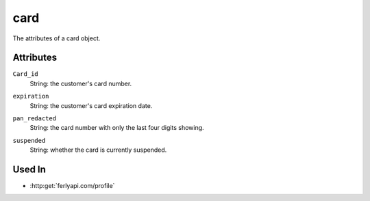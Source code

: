 .. index:: ! card

.. _card:

card
--------------

The attributes of a card object.


Attributes
~~~~~~~~~~~~~~~~~

.. index:: Card_id

``Card_id``
    String: the customer's card number.

.. index:: expiration

``expiration``
    String: the customer's card expiration date.

.. index:: pan_redacted

``pan_redacted``
    String: the card number with only the last four digits showing.

.. index:: suspended

``suspended``
    String: whether the card is currently suspended.


Used In
~~~~~~~

- :http:get:`ferlyapi.com/profile`
